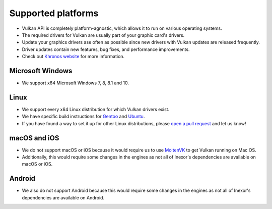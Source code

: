 Supported platforms
===================

- Vulkan API is completely platform-agnostic, which allows it to run on various operating systems.
- The required drivers for Vulkan are usually part of your graphic card's drivers.
- Update your graphics drivers ase often as possible since new drivers with Vulkan updates are released frequently.
- Driver updates contain new features, bug fixes, and performance improvements.
- Check out `Khronos website <https://www.khronos.org/vulkan/>`__ for more information.

Microsoft Windows
-----------------

- We support x64 Microsoft Windows 7, 8, 8.1 and 10.

Linux
------

- We support every x64 Linux distribution for which Vulkan drivers exist.
- We have specific build instructions for `Gentoo <https://www.gentoo.org/>`__ and `Ubuntu <https://ubuntu.com/download>`__.
- If you have found a way to set it up for other Linux distributions, please `open a pull request <https://github.com/inexorgame/vulkan-renderer/pulls>`__ and let us know!

macOS and iOS
-------------

- We do not support macOS or iOS because it would require us to use `MoltenVK <https://github.com/KhronosGroup/MoltenVK>`__ to get Vulkan running on Mac OS.
- Additionally, this would require some changes in the engines as not all of Inexor's dependencies are available on macOS or iOS.

Android
-------

- We also do not support Android because this would require some changes in the engines as not all of Inexor's dependencies are available on Android.
